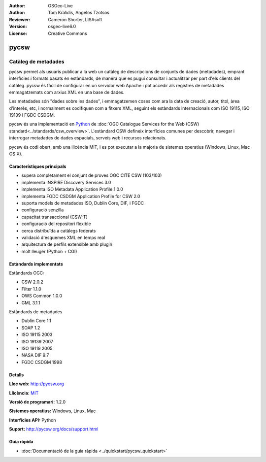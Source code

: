 :Author: OSGeo-Live
:Author: Tom Kralidis, Angelos Tzotsos
:Reviewer: Cameron Shorter, LISAsoft
:Version: osgeo-live6.0
:License: Creative Commons

.. image:: ../../images/project_logos/logo-pycsw.png
  :scale: 80 %
  :alt: project logo
  :align: right
  :target: http://pycsw.org/

pycsw
================================================================================

Catàleg de metadades
~~~~~~~~~~~~~~~~~~~~~~~~~~~~~~~~~~~~~~~~~~~~~~~~~~~~~~~~~~~~~~~~~~~~~~~~~~~~~~~~

pycsw permet als usuaris publicar a la web un catàleg de descripcions de conjunts de dades (metadades), emprant interfícies i formats basats en estàndards, de manera que es pugui consultar i actualitzar per part d'els clients del catàleg. pycsw és fàcil de configurar en un servidor web Apache i pot accedir als registres de metadades emmagatzemats com arxius XML en una base de dades.

Les metadades són "dades sobre les dades", i emmagatzemen coses com ara la data de creació, autor, títol, àrea d'interès, etc, i normalment es codifiquen com a fitxers XML, seguint els estàndards internacionals com ISO 19115, ISO 19139 i FGDC CSDGM.

pycsw és una implementació en `Python`_  de :doc:`OGC Catalogue Services for the Web (CSW) standard<../standards/csw_overview>`. L'estàndard CSW defineix interfícies comunes per descobrir, navegar i interrogar metadades de dades espacials, serveis web i recursos relacionats.

pycsw és codi obert, amb una llicència MIT, i es pot executar a la majoria de sistemes operatius (Windows, Linux, Mac OS X).

.. image:: ../../images/screenshots/1024x768/pycsw_overview.jpg
  :scale: 50 %
  :alt: project logo
  :align: right

Característiques principals
--------------------------------------------------------------------------------

* supera completament el conjunt de proves OGC CITE CSW (103/103)
* implementa INSPIRE Discovery Services 3.0
* implementa ISO Metadata Application Profile 1.0.0
* implementa FGDC CSDGM Application Profile for CSW 2.0
* suporta models de metadades ISO, Dublin Core, DIF, i FGDC
* configuració senzilla
* capacitat transaccional (CSW-T)
* configuració del repositori flexible
* cerca distribuïda a catàlegs federats
* validació d'esquemes XML en temps real
* arquitectura de perfils extensible amb plugin
* molt lleuger (Python + CGI)


Estàndards implementats
--------------------------------------------------------------------------------

Estàndards OGC:

* CSW 	2.0.2
* Filter 	1.1.0
* OWS Common 	1.0.0
* GML 	3.1.1

Estàndards de metadades

* Dublin Core 	1.1
* SOAP 	1.2
* ISO 19115 	2003
* ISO 19139 	2007
* ISO 19119 	2005
* NASA DIF 	9.7
* FGDC CSDGM 	1998

Detalls
--------------------------------------------------------------------------------

**Lloc web:** http://pycsw.org

**Llicència:** `MIT`_

**Versió de programari:** 1.2.0

**Sistemes operatius:** Windows, Linux, Mac

**Interfícies API:** Python

**Suport:** http://pycsw.org/docs/support.html

.. _`Python`: http://www.python.org/
.. _`MIT`: http://pycsw.org/docs/license.html#license

Guia ràpida
--------------------------------------------------------------------------------

* :doc:`Documentació de la guia ràpida <../quickstart/pycsw_quickstart>`

